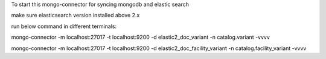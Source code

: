 To start this mongo-connector for syncing mongodb and elastic search 

make sure elasticsearch version installed above 2.x

run below command in different terminals:

mongo-connector -m localhost:27017 -t localhost:9200 -d elastic2_doc_variant -n catalog.variant -vvvv

mongo-connector -m localhost:27017 -t localhost:9200 -d elastic2_doc_facility_variant -n catalog.facility_variant -vvvv